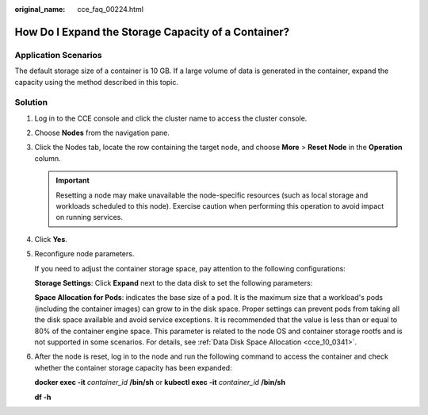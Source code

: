 :original_name: cce_faq_00224.html

.. _cce_faq_00224:

How Do I Expand the Storage Capacity of a Container?
====================================================

Application Scenarios
---------------------

The default storage size of a container is 10 GB. If a large volume of data is generated in the container, expand the capacity using the method described in this topic.

Solution
--------

#. Log in to the CCE console and click the cluster name to access the cluster console.

#. Choose **Nodes** from the navigation pane.

#. Click the Nodes tab, locate the row containing the target node, and choose **More** > **Reset Node** in the **Operation** column.

   .. important::

      Resetting a node may make unavailable the node-specific resources (such as local storage and workloads scheduled to this node). Exercise caution when performing this operation to avoid impact on running services.

#. Click **Yes**.

#. Reconfigure node parameters.

   If you need to adjust the container storage space, pay attention to the following configurations:

   **Storage Settings**: Click **Expand** next to the data disk to set the following parameters:

   **Space Allocation for Pods**: indicates the base size of a pod. It is the maximum size that a workload's pods (including the container images) can grow to in the disk space. Proper settings can prevent pods from taking all the disk space available and avoid service exceptions. It is recommended that the value is less than or equal to 80% of the container engine space. This parameter is related to the node OS and container storage rootfs and is not supported in some scenarios. For details, see :ref:`Data Disk Space Allocation <cce_10_0341>`.

#. After the node is reset, log in to the node and run the following command to access the container and check whether the container storage capacity has been expanded:

   **docker exec -it** *container_id* **/bin/sh** or **kubectl exec -it** *container_id* **/bin/sh**

   **df -h**

   |image1|

.. |image1| image:: /_static/images/en-us_image_0000001981275269.png
